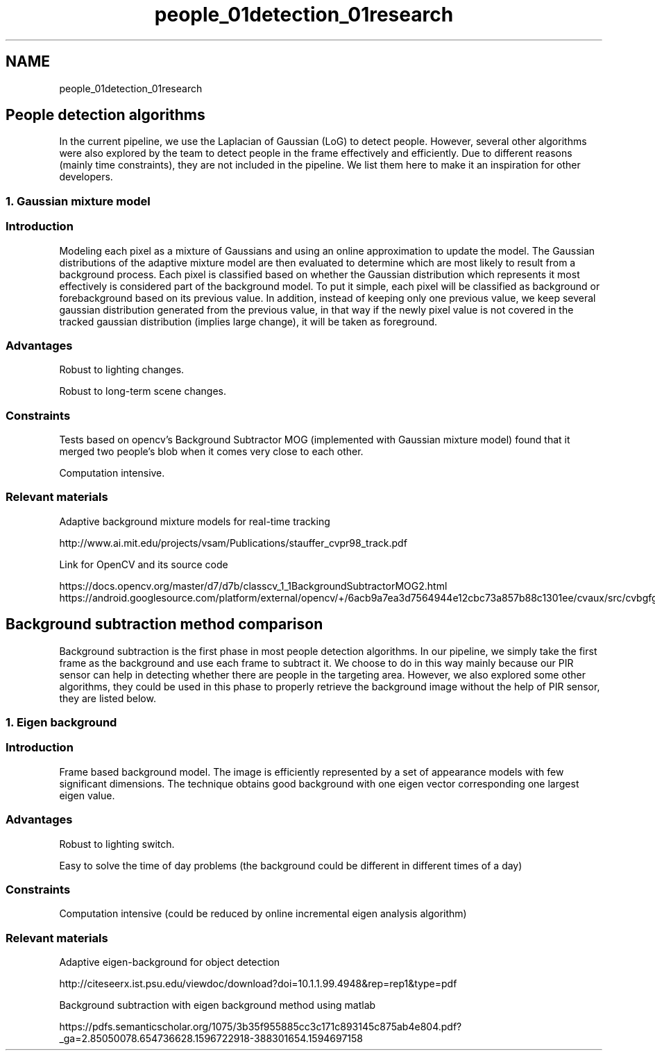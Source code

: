 .TH "people_01detection_01research" 3 "Fri Aug 7 2020" "Version 0.2" "People counter" \" -*- nroff -*-
.ad l
.nh
.SH NAME
people_01detection_01research
.SH "People detection algorithms"
.PP
.PP
In the current pipeline, we use the Laplacian of Gaussian (LoG) to detect people\&. However, several other algorithms were also explored by the team to detect people in the frame effectively and efficiently\&. Due to different reasons (mainly time constraints), they are not included in the pipeline\&. We list them here to make it an inspiration for other developers\&.
.PP
.SS "1\&. Gaussian mixture model"
.PP
.SS "Introduction"
.PP
Modeling each pixel as a mixture of Gaussians and using an online approximation to update the model\&. The Gaussian distributions of the adaptive mixture model are then evaluated to determine which are most likely to result from a background process\&. Each pixel is classified based on whether the Gaussian distribution which represents it most effectively is considered part of the background model\&. To put it simple, each pixel will be classified as background or forebackground based on its previous value\&. In addition, instead of keeping only one previous value, we keep several gaussian distribution generated from the previous value, in that way if the newly pixel value is not covered in the tracked gaussian distribution (implies large change), it will be taken as foreground\&.
.PP
.SS "Advantages"
.PP
Robust to lighting changes\&.
.PP
Robust to long-term scene changes\&.
.PP
.SS "Constraints"
.PP
Tests based on opencv's Background Subtractor MOG (implemented with Gaussian mixture model) found that it merged two people's blob when it comes very close to each other\&.
.PP
Computation intensive\&.
.PP
.SS "Relevant materials"
.PP
Adaptive background mixture models for real-time tracking
.PP
http://www.ai.mit.edu/projects/vsam/Publications/stauffer_cvpr98_track.pdf
.PP
Link for OpenCV and its source code
.PP
https://docs.opencv.org/master/d7/d7b/classcv_1_1BackgroundSubtractorMOG2.html https://android.googlesource.com/platform/external/opencv/+/6acb9a7ea3d7564944e12cbc73a857b88c1301ee/cvaux/src/cvbgfg_gaussmix.cpp
.PP
.SH "Background subtraction method comparison"
.PP
.PP
Background subtraction is the first phase in most people detection algorithms\&. In our pipeline, we simply take the first frame as the background and use each frame to subtract it\&. We choose to do in this way mainly because our PIR sensor can help in detecting whether there are people in the targeting area\&. However, we also explored some other algorithms, they could be used in this phase to properly retrieve the background image without the help of PIR sensor, they are listed below\&.
.PP
.SS "1\&. Eigen background"
.PP
.SS "Introduction"
.PP
Frame based background model\&. The image is efficiently represented by a set of appearance models with few significant dimensions\&. The technique obtains good background with one eigen vector corresponding one largest eigen value\&.
.PP
.SS "Advantages"
.PP
Robust to lighting switch\&.
.PP
Easy to solve the time of day problems (the background could be different in different times of a day)
.PP
.SS "Constraints"
.PP
Computation intensive (could be reduced by online incremental eigen analysis algorithm)
.PP
.SS "Relevant materials"
.PP
Adaptive eigen-background for object detection
.PP
http://citeseerx.ist.psu.edu/viewdoc/download?doi=10.1.1.99.4948&rep=rep1&type=pdf
.PP
Background subtraction with eigen background method using matlab
.PP
https://pdfs.semanticscholar.org/1075/3b35f955885cc3c171c893145c875ab4e804.pdf?_ga=2.85050078.654736628.1596722918-388301654.1594697158 
